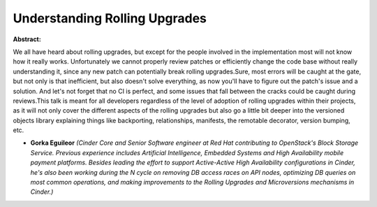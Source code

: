Understanding Rolling Upgrades
~~~~~~~~~~~~~~~~~~~~~~~~~~~~~~

**Abstract:**

We all have heard about rolling upgrades, but except for the people involved in the implementation most will not know how it really works. Unfortunately we cannot properly review patches or efficiently change the code base without really understanding it, since any new patch can potentially break rolling upgrades.Sure, most errors will be caught at the gate, but not only is that inefficient, but also doesn't solve everything, as now you'll have to figure out the patch's issue and a solution. And let's not forget that no CI is perfect, and some issues that fall between the cracks could be caught during reviews.This talk is meant for all developers regardless of the level of adoption of rolling upgrades within their projects, as it will not only cover the different aspects of the rolling upgrades but also go a little bit deeper into the versioned objects library explaining things like backporting, relationships, manifests, the remotable decorator, version bumping, etc.


* **Gorka Eguileor** *(Cinder Core and Senior Software engineer at Red Hat contributing to OpenStack's Block Storage Service. Previous experience includes Artificial Intelligence, Embedded Systems and High Availability mobile payment platforms. Besides leading the effort to support Active-Active High Availability configurations in Cinder, he's also been working during the N cycle on removing DB access races on API nodes, optimizing DB queries on most common operations, and making improvements to the Rolling Upgrades and Microversions mechanisms in Cinder.)*

